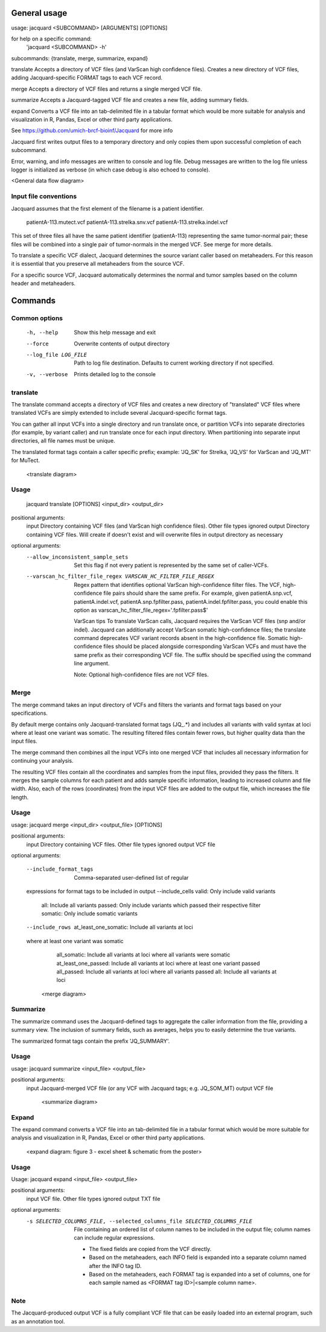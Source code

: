 General usage
=============

usage: jacquard <SUBCOMMAND> [ARGUMENTS] [OPTIONS]

for help on a specific command:
 'jacquard <SUBCOMMAND> -h' 

subcommands: {translate, merge, summarize, expand} 

translate   Accepts a directory of VCF files (and VarScan high
confidence files). Creates a new directory of VCF files, adding Jacquard-specific
FORMAT tags to each VCF record. 

merge       Accepts a directory of VCF files and returns a single merged VCF file.

summarize   Accepts a Jacquard-tagged VCF file and creates a new file, adding
summary fields. 

expand      Converts a VCF file into an tab-delimited file in a tabular format 
which would be more suitable for analysis and visualization in R, Pandas, Excel 
or other third party applications. 

See https://github.com/umich-brcf-bioinf/Jacquard for more info

Jacquard first writes output files to a temporary directory and only copies them 
upon successful completion of each subcommand.

Error, warning, and info messages are written to console and log file. 
Debug messages are written to the log file unless logger is initialized as verbose (in
which case debug is also echoed to console). 

<General data flow diagram>

Input file conventions
^^^^^^^^^^^^^^^^^^^^^^
Jacquard assumes that the first element of the filename is a patient identifier.

   patientA-113.mutect.vcf patientA-113.strelka.snv.vcf
   patientA-113.strelka.indel.vcf

This set of three files all have the same patient identifier (patientA-113)
representing the same tumor-normal pair; these files will be combined into a
single pair of tumor-normals in the merged VCF. See merge for more details.


To translate a specific VCF dialect, Jacquard determines the source variant
caller based on metaheaders. For this reason it is essential that you preserve
all metaheaders from the source VCF.


For a specific source VCF, Jacquard automatically determines the normal and
tumor samples based on the column header and metaheaders.



Commands
========

Common options
^^^^^^^^^^^^^^
  -h, --help            Show this help message and exit 
  --force               Overwrite contents of output directory 
  --log_file LOG_FILE   Path to log file destination. Defaults to current 
                        working directory if not specified. 
  -v, --verbose         Prints detailed log to the console


translate
^^^^^^^^^
The translate command accepts a directory of VCF files and creates a new
directory of "translated" VCF files where translated VCFs are simply extended
to include several Jacquard-specific format tags.

You can gather all input VCFs into a single directory and run translate once, or
partition VCFs into separate directories (for example, by variant caller) and
run translate once for each input directory. When partitioning into separate
input directories, all file names must be unique.

The translated format tags contain a caller specific prefix; example: 'JQ_SK'
for Strelka, 'JQ_VS' for VarScan and 'JQ_MT' for MuTect.

   <translate diagram>

Usage
^^^^^
   jacquard translate [OPTIONS] <input_dir> <output_dir> 

positional arguments:
  input                 Directory containing VCF files (and VarScan high
  confidence files). Other file types ignored 
  output                Directory containing VCF files. Will create if doesn't exist and will overwrite files
  in output directory as necessary

optional arguments:
  --allow_inconsistent_sample_sets
                        Set this flag if not every
                        patient is represented by the same set of caller-VCFs.
  --varscan_hc_filter_file_regex VARSCAN_HC_FILTER_FILE_REGEX
                        Regex pattern that identifies
                        optional VarScan high-confidence filter files. The VCF,
                        high-confidence file pairs should share the same
                        prefix. For example, given patientA.snp.vcf,
                        patientA.indel.vcf, patientA.snp.fpfilter.pass,
                        patientA.indel.fpfilter.pass, you could enable this
                        option as varscan_hc_filter_file_regex='.fpfilter.pass$'


   VarScan tips To translate VarScan calls, Jacquard requires the VarScan VCF
   files (snp and/or indel). Jacquard can additionally accept VarScan somatic
   high-confidence files; the translate command deprecates VCF variant records
   absent in the high-confidence file. Somatic high-confidence files should be
   placed alongside corresponding VarScan VCFs and must have the same prefix as
   their corresponding VCF file. The suffix should be specified using the
   command line argument.
   
   Note: Optional high-confidence files are not VCF files.

Merge
^^^^^
The merge command takes an input directory of VCFs and filters the
variants and format tags based on your specifications.

By default merge contains only Jacquard-translated format tags
(JQ_.*) and includes all variants with valid syntax at loci where at least one variant was somatic. The resulting filtered files contain fewer rows, but higher quality data than the input files. 

The merge command then combines all the input VCFs into one merged VCF that
includes all necessary information for continuing your analysis.

The resulting VCF files contain all the coordinates and samples from the input
files, provided they pass the filters. It merges the sample columns for each
patient and adds sample specific information, leading to increased column and
file width. Also, each of the rows (coordinates) from the input VCF files are
added to the output file, which increases the file length. 

Usage
^^^^^

usage: jacquard merge <input_dir> <output_file> [OPTIONS]

positional arguments:
  input                 Directory containing VCF files. Other file types
  ignored output                VCF file

optional arguments:

  --include_format_tags     Comma-separated user-defined list of regular
  expressions for format tags to be included in output --include_cells         
  valid: Only include valid variants
                            all: Include all
                            variants passed: Only include variants which passed
                            their respective filter somatic: Only include
                            somatic variants
  --include_rows            at_least_one_somatic: Include all variants at loci
  where at least one variant was somatic
                            all_somatic: Include all
                            variants at loci where all variants were somatic
                            at_least_one_passed: Include all variants at loci
                            where at least one variant passed all_passed:
                            Include all variants at loci where all variants
                            passed all: Include all variants at loci

   <merge diagram>

Summarize
^^^^^^^^^
The summarize command uses the Jacquard-defined tags to aggregate the
caller information from the file, providing a summary view. The inclusion of
summary fields, such as averages, helps you to easily determine the true
variants.

The summarized format tags contain the prefix 'JQ_SUMMARY'.

Usage
^^^^^
usage: jacquard summarize <input_file> <output_file>

positional arguments:
  input                Jacquard-merged VCF file (or any VCF with Jacquard
  tags; e.g. JQ_SOM_MT) output               VCF file
  
   <summarize diagram>
   
Expand
^^^^^^
   
The expand command converts a VCF file into an tab-delimited file in a
tabular format which would be more suitable for analysis and visualization in
R, Pandas, Excel or other third party applications. 

   <expand diagram: figure 3 - excel sheet & schematic from the poster>
   
Usage
^^^^^
Usage: jacquard expand <input_file> <output_file>

positional arguments:
  input                 VCF file. Other file types ignored output             
  TXT file

optional arguments:
  -s SELECTED_COLUMNS_FILE, --selected_columns_file SELECTED_COLUMNS_FILE
                        File containing an ordered list
                        of column names to be included in the output file;
                        column names can include regular expressions.

   - The fixed fields are copied from the VCF directly. 
   - Based on the metaheaders, each INFO field is expanded into a separate
     column named after the INFO tag ID.
   - Based on the metaheaders, each FORMAT tag is expanded into a set of
     columns, one for each sample named as <FORMAT tag ID>|<sample column name>.
   

Note
^^^^
The Jacquard-produced output VCF is a fully compliant VCF file that can be 
easily loaded into an external program, such as an annotation tool.